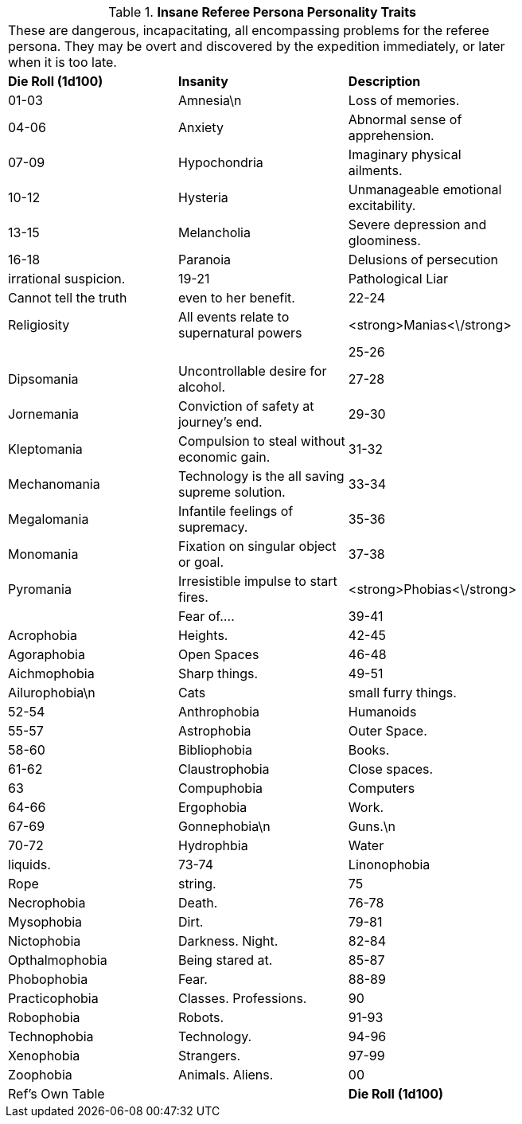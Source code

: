 // Table 11.18 Insane Referee Persona Personality Traits
.*Insane Referee Persona Personality Traits*
[width="75%",cols="3*^",frame="all", stripes="even"]
|===
3+<|These are dangerous, incapacitating, all encompassing problems for the referee persona. They may be overt and discovered by the expedition immediately, or later when it is too late. 
s|Die Roll (1d100)
s|Insanity
s|Description

|01-03
|Amnesia\n
|Loss of memories.

|04-06
|Anxiety
|Abnormal sense of apprehension.

|07-09
|Hypochondria
|Imaginary physical ailments.

|10-12
|Hysteria
|Unmanageable emotional excitability.

|13-15
|Melancholia
|Severe depression and gloominess.

|16-18
|Paranoia
|Delusions of persecution

| irrational suspicion.

|19-21
|Pathological Liar
|Cannot tell the truth

| even to her benefit.

|22-24
|Religiosity
|All events relate to supernatural powers

|<strong>Manias<\/strong>
|
|

|25-26
|Dipsomania
|Uncontrollable desire for alcohol.

|27-28
|Jornemania
|Conviction of safety at journey's end.

|29-30
|Kleptomania
|Compulsion to steal without economic gain.

|31-32
|Mechanomania
|Technology is the all saving supreme solution.

|33-34
|Megalomania
|Infantile feelings of supremacy.

|35-36
|Monomania
|Fixation on singular object or goal.

|37-38
|Pyromania
|Irresistible impulse to start fires.

|<strong>Phobias<\/strong>
|
|Fear of....

|39-41
|Acrophobia
|Heights.

|42-45
|Agoraphobia
|Open Spaces

|46-48
|Aichmophobia
|Sharp things.

|49-51
|Ailurophobia\n
|Cats

| small furry things. 

|52-54
|Anthrophobia
|Humanoids 

|55-57
|Astrophobia
|Outer Space.

|58-60
|Bibliophobia
|Books.

|61-62
|Claustrophobia
|Close spaces.

|63
|Compuphobia
|Computers

|64-66
|Ergophobia
|Work.

|67-69
|Gonnephobia\n
|Guns.\n

|70-72
|Hydrophbia
|Water

| liquids.

|73-74
|Linonophobia
|Rope

| string.

|75
|Necrophobia
|Death.

|76-78
|Mysophobia
|Dirt.

|79-81
|Nictophobia
|Darkness. Night.

|82-84
|Opthalmophobia
|Being stared at.

|85-87
|Phobophobia
|Fear.

|88-89
|Practicophobia
|Classes. Professions.

|90
|Robophobia
|Robots.

|91-93
|Technophobia
|Technology.

|94-96
|Xenophobia
|Strangers.

|97-99
|Zoophobia
|Animals. Aliens.

|00
|Ref's Own Table
|

s|Die Roll (1d100)
s|Insanity
s|Description


|===
